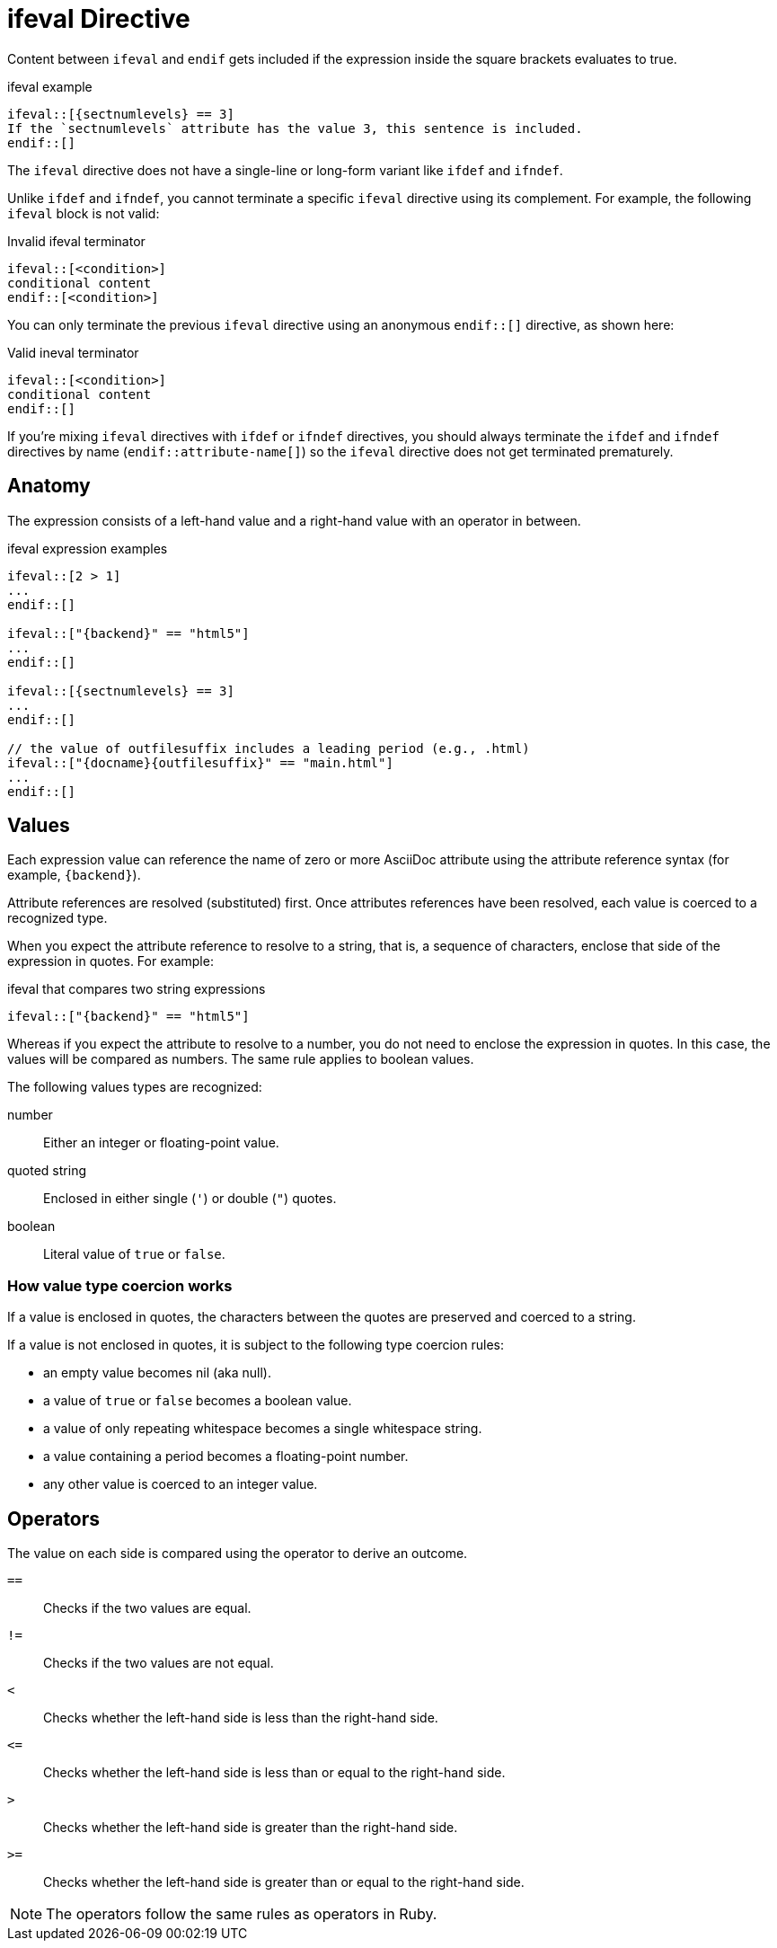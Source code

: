 = ifeval Directive

Content between `ifeval` and `endif` gets included if the expression inside the square brackets evaluates to true.

.ifeval example
----
\ifeval::[{sectnumlevels} == 3]
If the `sectnumlevels` attribute has the value 3, this sentence is included.
\endif::[]
----

The `ifeval` directive does not have a single-line or long-form variant like `ifdef` and `ifndef`.

Unlike `ifdef` and `ifndef`, you cannot terminate a specific `ifeval` directive using its complement.
For example, the following `ifeval` block is not valid:

.Invalid ifeval terminator
----
\ifeval::[<condition>]
conditional content
\endif::[<condition>]
----

You can only terminate the previous `ifeval` directive using an anonymous `endif::[]` directive, as shown here:

.Valid ineval terminator
----
\ifeval::[<condition>]
conditional content
\endif::[]
----

If you're mixing `ifeval` directives with `ifdef` or `ifndef` directives, you should always terminate the `ifdef` and `ifndef` directives by name (`endif::attribute-name[]`) so the `ifeval` directive does not get terminated prematurely.

== Anatomy

The expression consists of a left-hand value and a right-hand value with an operator in between.

.ifeval expression examples
----
\ifeval::[2 > 1]
...
\endif::[]

\ifeval::["{backend}" == "html5"]
...
\endif::[]

\ifeval::[{sectnumlevels} == 3]
...
\endif::[]

// the value of outfilesuffix includes a leading period (e.g., .html)
\ifeval::["{docname}{outfilesuffix}" == "main.html"]
...
\endif::[]
----

== Values

Each expression value can reference the name of zero or more AsciiDoc attribute using the attribute reference syntax (for example, `+{backend}+`).

Attribute references are resolved (substituted) first.
Once attributes references have been resolved, each value is coerced to a recognized type.

When you expect the attribute reference to resolve to a string, that is, a sequence of characters, enclose that side of the expression in quotes.
For example:

.ifeval that compares two string expressions
----
\ifeval::["{backend}" == "html5"]
----

Whereas if you expect the attribute to resolve to a number, you do not need to enclose the expression in quotes.
In this case, the values will be compared as numbers.
The same rule applies to boolean values.

The following values types are recognized:

number:: Either an integer or floating-point value.
quoted string:: Enclosed in either single (`'`) or double (`"`) quotes.
boolean:: Literal value of `true` or `false`.

=== How value type coercion works

If a value is enclosed in quotes, the characters between the quotes are preserved and coerced to a string.

If a value is not enclosed in quotes, it is subject to the following type coercion rules:

* an empty value becomes nil (aka null).
* a value of `true` or `false` becomes a boolean value.
* a value of only repeating whitespace becomes a single whitespace string.
* a value containing a period becomes a floating-point number.
* any other value is coerced to an integer value.

== Operators

The value on each side is compared using the operator to derive an outcome.

`==`::
Checks if the two values are equal.
`!=`::
Checks if the two values are not equal.
`<`::
Checks whether the left-hand side is less than the right-hand side.
`+<=+`::
Checks whether the left-hand side is less than or equal to the right-hand side.
`>`::
Checks whether the left-hand side is greater than the right-hand side.
`+>=+`::
Checks whether the left-hand side is greater than or equal to the right-hand side.

NOTE: The operators follow the same rules as operators in Ruby.
